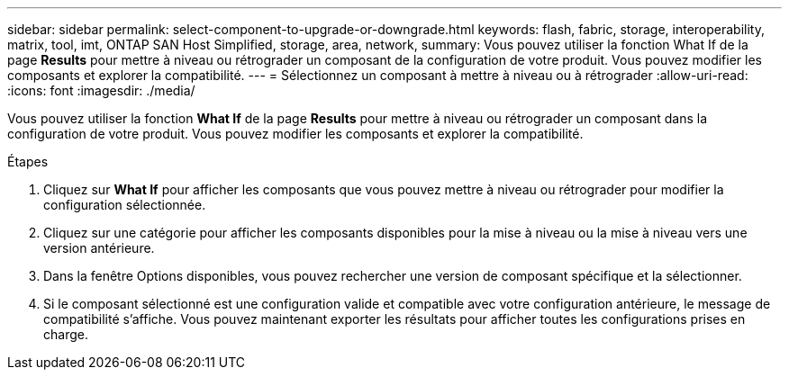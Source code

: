 ---
sidebar: sidebar 
permalink: select-component-to-upgrade-or-downgrade.html 
keywords: flash, fabric, storage, interoperability, matrix, tool, imt, ONTAP SAN Host Simplified, storage, area, network, 
summary: Vous pouvez utiliser la fonction What If de la page *Results* pour mettre à niveau ou rétrograder un composant de la configuration de votre produit. Vous pouvez modifier les composants et explorer la compatibilité. 
---
= Sélectionnez un composant à mettre à niveau ou à rétrograder
:allow-uri-read: 
:icons: font
:imagesdir: ./media/


[role="lead"]
Vous pouvez utiliser la fonction *What If* de la page *Results* pour mettre à niveau ou rétrograder un composant dans la configuration de votre produit. Vous pouvez modifier les composants et explorer la compatibilité.

.Étapes
. Cliquez sur *What If* pour afficher les composants que vous pouvez mettre à niveau ou rétrograder pour modifier la configuration sélectionnée.
. Cliquez sur une catégorie pour afficher les composants disponibles pour la mise à niveau ou la mise à niveau vers une version antérieure.
. Dans la fenêtre Options disponibles, vous pouvez rechercher une version de composant spécifique et la sélectionner.
. Si le composant sélectionné est une configuration valide et compatible avec votre configuration antérieure, le message de compatibilité s'affiche. Vous pouvez maintenant exporter les résultats pour afficher toutes les configurations prises en charge.


